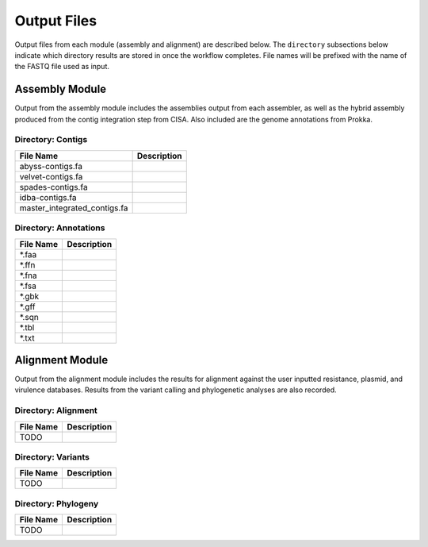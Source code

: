 Output Files
============
Output files from each module (assembly and alignment) are described below. The ``directory`` subsections below indicate which directory results are stored in once the workflow completes. File names will be prefixed with the name of the FASTQ file used as input.

Assembly Module
---------------
Output from the assembly module includes the assemblies output from each assembler, as well as the hybrid assembly produced from the contig integration step from CISA. Also included are the genome annotations from Prokka.

Directory: Contigs
~~~~~~~~~~~~~~~~~~
============================ ===============================================================
File Name                    Description
============================ ===============================================================
abyss-contigs.fa             
velvet-contigs.fa	     
spades-contigs.fa            
idba-contigs.fa              
master_integrated_contigs.fa 
============================ ===============================================================

Directory: Annotations
~~~~~~~~~~~~~~~~~~~~~~
========= ===============================================================
File Name                    Description
========= ===============================================================
*.faa
*.ffn
*.fna
*.fsa
*.gbk
*.gff
*.sqn
*.tbl
*.txt
========= ===============================================================

Alignment Module
----------------
Output from the alignment module includes the results for alignment against the user inputted resistance, plasmid, and virulence databases. Results from the variant calling and phylogenetic analyses are also recorded.

Directory: Alignment
~~~~~~~~~~~~~~~~~~~~
============================ ===============================================================
File Name                    Description
============================ ===============================================================
TODO
============================ ===============================================================

Directory: Variants
~~~~~~~~~~~~~~~~~~~
============================ ===============================================================
File Name                    Description
============================ ===============================================================
TODO
============================ ===============================================================

Directory: Phylogeny
~~~~~~~~~~~~~~~~~~~~
============================ ===============================================================
File Name                    Description
============================ ===============================================================
TODO
============================ ===============================================================
